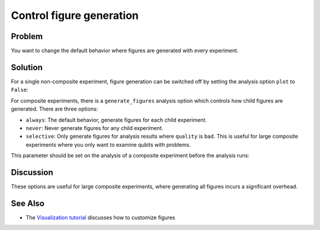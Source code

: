 Control figure generation 
=========================

Problem
-------

You want to change the default behavior where figures are generated with every experiment.

Solution
--------

For a single non-composite experiment, figure generation can be switched off by setting the analysis
option ``plot`` to ``False``:

.. jupyter-input::

    experiment.analysis.set_options(plot = False)    

For composite experiments, there is a ``generate_figures`` analysis option which controls how child figures are
generated. There are three options:

- ``always``: The default behavior, generate figures for each child experiment.
- ``never``: Never generate figures for any child experiment.
- ``selective``: Only generate figures for analysis results where ``quality`` is ``bad``. This is useful
  for large composite experiments where you only want to examine qubits with problems.

This parameter should be set on the analysis of a composite experiment before the analysis runs:

.. jupyter-input::

    parallel_exp = ParallelExperiment(
        [T1(physical_qubits=(i,), delays=delays) for i in range(2)]
    )
    parallel_exp.analysis.set_options(generate_figures="selective")

Discussion
----------

These options are useful for large composite experiments, where generating all figures incurs a significant
overhead.

See Also
--------

* The `Visualization tutorial <visualization.html>`_ discusses how to customize figures

